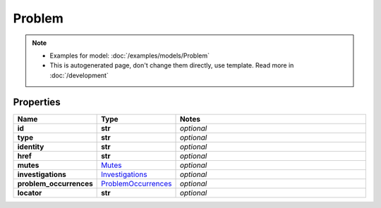 Problem
#########

.. note::

  + Examples for model: :doc:`/examples/models/Problem`
  + This is autogenerated page, don't change them directly, use template. Read more in :doc:`/development`

Properties
----------
.. list-table::
   :widths: 15 15 70
   :header-rows: 1

   * - Name
     - Type
     - Notes
   * - **id**
     - **str**
     - `optional` 
   * - **type**
     - **str**
     - `optional` 
   * - **identity**
     - **str**
     - `optional` 
   * - **href**
     - **str**
     - `optional` 
   * - **mutes**
     -  `Mutes <./Mutes.html>`_
     - `optional` 
   * - **investigations**
     -  `Investigations <./Investigations.html>`_
     - `optional` 
   * - **problem_occurrences**
     -  `ProblemOccurrences <./ProblemOccurrences.html>`_
     - `optional` 
   * - **locator**
     - **str**
     - `optional` 


